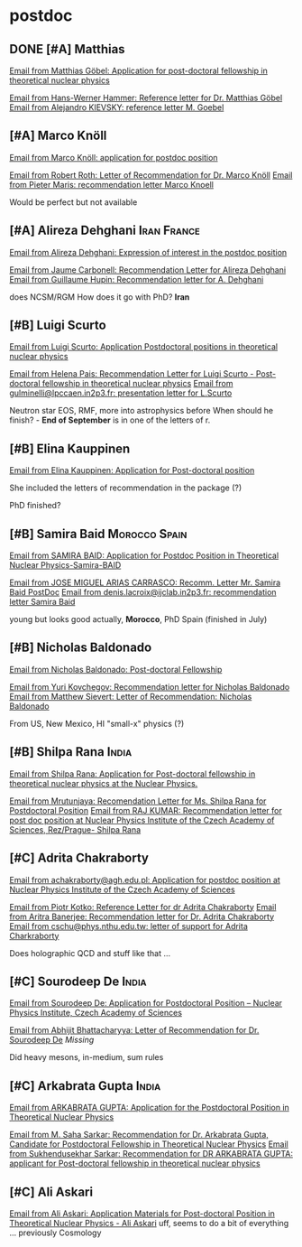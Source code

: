 * postdoc

** DONE [#A] Matthias
[[gnus:nnimap+seznam:2025.postdoc_call#8e768a5f-8ff0-4b14-a116-34cae2abd213@posteo.de][Email from Matthias Göbel: Application for post-doctoral fellowship in theoretical nuclear physics]]

[[gnus:nnimap+seznam:2025.postdoc_call#ebf5ffe4-80ed-4cf5-9520-cf3d0316b1cb@tu-darmstadt.de][Email from Hans-Werner Hammer: Reference letter for Dr. Matthias Göbel]]
[[gnus:nnimap+seznam:2025.postdoc_call#alpine.LNX.2.21.1.2507311223550.26518@galilinux.pi.infn.it][Email from Alejandro KIEVSKY: reference letter M. Goebel]]

** [#A] Marco Knöll
[[gnus:nnimap+seznam:2025.postdoc_call#7573dd31-a432-4df0-8ffa-c85fadcf0460@gmail.com][Email from Marco Knöll: application for postdoc position]]

[[gnus:nnimap+seznam:2025.postdoc_call#89414938-19EA-4662-BE29-C1C018183BBE@physik.tu-darmstadt.de][Email from Robert Roth: Letter of Recommendation for Dr. Marco Knöll]]
[[gnus:nnimap+seznam:2025.postdoc_call#AA04B257-8506-404C-81C8-24BC35EACFC7@iastate.edu][Email from Pieter Maris: recommendation letter Marco Knoell]]

Would be perfect but not available

** [#A] Alireza Dehghani                                        :Iran:France:
[[gnus:nnimap+seznam:2025.postdoc_call#1047259611.1271946598.1747040742957.JavaMail.zimbra@ijclab.in2p3.fr][Email from Alireza Dehghani: Expression of interest in the postdoc position]]

[[gnus:nnimap+seznam:2025.postdoc_call#1aae64e0-4d0c-48c5-89b9-d2a8ab4805ae@ijclab.in2p3.fr][Email from Jaume Carbonell: Recommendation Letter for Alireza Dehghani]]
[[gnus:nnimap+seznam:2025.postdoc_call#03cc01dbd014$01c6ca10$05545e30$@ijclab.in2p3.fr][Email from Guillaume Hupin: Recommendation letter for A. Dehghani]]

does NCSM/RGM
How does it go with PhD?
*Iran*

** [#B] Luigi Scurto
[[gnus:nnimap+seznam:2025.postdoc_call#998bad5fdb8b9a3e69b70bb689d84e15@student.uc.pt][Email from Luigi Scurto: Application Postdoctoral positions in theoretical nuclear physics]]

[[gnus:nnimap+seznam:2025.postdoc_call#EA0EAACC-2C02-4295-B5CB-1FD549F0A56E@uc.pt][Email from Helena Pais: Recommendation Letter for Luigi Scurto - Post-doctoral fellowship in theoretical nuclear physics]]
[[gnus:nnimap+seznam:2025.postdoc_call#1558337900.8673621.1751994905778.JavaMail.zimbra@lpccaen.in2p3.fr][Email from gulminelli@lpccaen.in2p3.fr: presentation letter for L.Scurto]]

Neutron star EOS, RMF, more into astrophysics before
When should he finish? - *End of September* is in one of the letters of r.

** [#B] Elina Kauppinen
[[gnus:nnimap+seznam:2025.postdoc_call#AS8PR05MB8849532B31C2E067244E8DF7CA26A@AS8PR05MB8849.eurprd05.prod.outlook.com][Email from Elina Kauppinen: Application for Post-doctoral position]]

She included the letters of recommendation in the package (?)

PhD finished?

** [#B] Samira Baid                                           :Morocco:Spain:
[[gnus:nnimap+seznam:2025.postdoc_call#AM8PR01MB8004BE8F35C02B46CDA8EE4DB950A@AM8PR01MB8004.eurprd01.prod.exchangelabs.com][Email from SAMIRA BAID: Application for Postdoc Position in Theoretical Nuclear Physics-Samira-BAID]]

[[gnus:nnimap+seznam:2025.postdoc_call#DBAPR01MB7064AAD5C03C5C6EC0D1BFD4CF5DA@DBAPR01MB7064.eurprd01.prod.exchangelabs.com][Email from JOSE MIGUEL ARIAS CARRASCO: Recomm. Letter Mr. Samira Baid PostDoc]]
[[gnus:nnimap+seznam:2025.postdoc_call#eb32c5c4-6b52-466b-ace5-e0775f3515ae@ijclab.in2p3.fr][Email from denis.lacroix@ijclab.in2p3.fr: recommendation letter Samira Baid]]

young but looks good actually, *Morocco*, PhD Spain (finished in July)

** [#B] Nicholas Baldonado

[[gnus:nnimap+seznam:2025.postdoc_call#CAF-uVHK8=xOWmtt=hp8Lz2bQSwx8yanjBg9EE+0+nCxZGe7WaQ@mail.gmail.com][Email from Nicholas Baldonado: Post-doctoral Fellowship]]

[[gnus:nnimap+seznam:2025.postdoc_call#67669CDE-7B7B-40B9-ACF4-C036AA6F5688@contoso.com][Email from Yuri Kovchegov: Recommendation letter for Nicholas Baldonado]]
[[gnus:nnimap+seznam:2025.postdoc_call#MWHPR0101MB3022C9B840A8F47960C332DFA240A@MWHPR0101MB3022.prod.exchangelabs.com][Email from Matthew Sievert: Letter of Recommendation:  Nicholas Baldonado]]

From US, New Mexico, HI "small-x" physics (?)


** [#B] Shilpa Rana                                                   :India:
[[gnus:nnimap+seznam:2025.postdoc_call#CANq8tWH=k5dxCRWfM8MXUeq=WGr_5jjY=JD7=S2xSNq7E1y9mQ@mail.gmail.com][Email from Shilpa Rana: Application for Post-doctoral fellowship in theoretical nuclear physics at the Nuclear Physics.]]

[[gnus:nnimap+seznam:2025.postdoc_call#a32c30bd1b42baf2fd2917d93402b922@iopb.res.in][Email from Mrutunjaya: Recomendation Letter for Ms. Shilpa Rana for Postdoctoral Position]]
[[gnus:nnimap+seznam:2025.postdoc_call#CAOm8+5tBsj4ASLVtNa3Jo=Nmru=1hhyn_Ke-=6JTPZi7X91=6A@mail.gmail.com][Email from RAJ KUMAR: Recommendation letter for post doc position at Nuclear Physics Institute of the Czech Academy of Sciences, Rez/Prague- Shilpa Rana]]

** [#C] Adrita Chakraborty
[[gnus:nnimap+seznam:2025.postdoc_call#30cf9ed58b554d5d283734ff5c7a6df1@agh.edu.pl][Email from achakraborty@agh.edu.pl: Application for postdoc position at Nuclear Physics Institute of the Czech Academy of Sciences]]

[[gnus:nnimap+seznam:2025.postdoc_call#6527f63f-6b2c-467a-9101-42c32379ff48@fis.agh.edu.pl][Email from Piotr Kotko: Reference Letter for dr Adrita Chakraborty]]
[[gnus:nnimap+seznam:2025.postdoc_call#CANUeC_rndPHTo3fVB43v7rA413b8_SNeAt6giLi3EGx7MNKBAA@mail.gmail.com][Email from Aritra Banerjee: Recommendation letter for Dr. Adrita Chakraborty]]
[[gnus:nnimap+seznam:2025.postdoc_call#20250808142744.M64646@phys.nthu.edu.tw][Email from cschu@phys.nthu.edu.tw: letter of support for Adrita Charkraborty]]

Does holographic QCD and stuff like that ...

** [#C] Sourodeep De                                                  :India:
[[gnus:nnimap+seznam:2025.postdoc_call#CAMY0Jv3bjqyK71nn8iQ55a=ms30pW2ui8j0vYrKV-BAXR5C5WQ@mail.gmail.com][Email from Sourodeep De: Application for Postdoctoral Position – Nuclear Physics Institute, Czech Academy of Sciences]]

[[gnus:nnimap+seznam:2025.postdoc_call#CAD9487LzZpXcZevwY4PbNxHMZ-V2Udzf0fWG_-Fj_6Bf9zSYxA@mail.gmail.com][Email from Abhijit Bhattacharyya: Letter of Recommendation for Dr. Sourodeep De]]
/Missing/

Did heavy mesons, in-medium, sum rules

** [#C] Arkabrata Gupta                                               :India:
[[gnus:nnimap+seznam:2025.postdoc_call#CABmw7XLqVSwdybxaehYcp3Y0LksweFBTrShBSNtgq3k1VQRfQA@mail.gmail.com][Email from ARKABRATA GUPTA: Application for the Postdoctoral Position in Theoretical Nuclear Physics]]

[[gnus:nnimap+seznam:2025.postdoc_call#CAE2WoZKxvw48hqjBAEvNtk39098LDpURj4srU5fsZQneecy-uw@mail.gmail.com][Email from M. Saha Sarkar: Recommendation for Dr. Arkabrata Gupta, Candidate for Postdoctoral Fellowship in Theoretical Nuclear Physics]]
[[gnus:nnimap+seznam:2025.postdoc_call#CAAZVdTfzyUZ-MbQypgic1-JSWR0L06+zQxP0Aip4LxBDPXUeLw@mail.gmail.com][Email from Sukhendusekhar Sarkar: Recommendation for DR ARKABRATA GUPTA: applicant for Post-doctoral fellowship in theoretical nuclear physics]]

** [#C] Ali Askari
[[gnus:nnimap+seznam:2025.postdoc_call#CAKcYG00=bZtP=UM5dpVDvRCcVzWJp8YoZ-7ybD64O0gwArKTKg@mail.gmail.com][Email from Ali Askari: Application Materials for Post-doctoral Position in Theoretical Nuclear Physics - Ali Askari]]
uff, seems to do a bit of everything ... previously Cosmology

